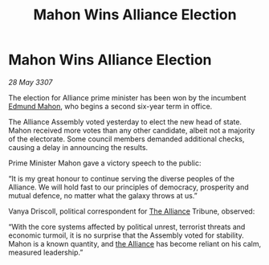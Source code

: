 :PROPERTIES:
:ID:       fa67971c-fab0-4043-89e8-68e5d48aa32c
:END:
#+title: Mahon Wins Alliance Election
#+filetags: :galnet:

* Mahon Wins Alliance Election

/28 May 3307/

The election for Alliance prime minister has been won by the incumbent [[id:da80c263-3c2d-43dd-ab3f-1fbf40490f74][Edmund Mahon]], who begins a second six-year term in office. 

The Alliance Assembly voted yesterday to elect the new head of state. Mahon received more votes than any other candidate, albeit not a majority of the electorate. Some council members demanded additional checks, causing a delay in announcing the results. 

Prime Minister Mahon gave a victory speech to the public: 

“It is my great honour to continue serving the diverse peoples of the Alliance. We will hold fast to our principles of democracy, prosperity and mutual defence, no matter what the galaxy throws at us.” 

Vanya Driscoll, political correspondent for [[id:1d726aa0-3e07-43b4-9b72-074046d25c3c][The Alliance]] Tribune, observed: 

“With the core systems affected by political unrest, terrorist threats and economic turmoil, it is no surprise that the Assembly voted for stability. Mahon is a known quantity, and [[id:1d726aa0-3e07-43b4-9b72-074046d25c3c][the Alliance]] has become reliant on his calm, measured leadership.”
